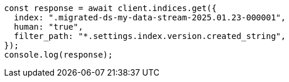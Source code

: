 // This file is autogenerated, DO NOT EDIT
// Use `node scripts/generate-docs-examples.js` to generate the docs examples

[source, js]
----
const response = await client.indices.get({
  index: ".migrated-ds-my-data-stream-2025.01.23-000001",
  human: "true",
  filter_path: "*.settings.index.version.created_string",
});
console.log(response);
----
